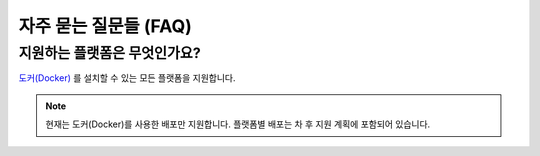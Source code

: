 .. meta::
    :keywords: FAQ

.. _doc-about-faq:

자주 묻는 질문들 (FAQ)
======================

지원하는 플랫폼은 무엇인가요?
-----------------------------

`도커(Docker) <https://www.docker.com/>`_ 를 설치할 수 있는 모든 플랫폼을 지원합니다.

.. note:: 현재는 도커(Docker)를 사용한 배포만 지원합니다.
          플랫폼별 배포는 차 후 지원 계획에 포함되어 있습니다.

